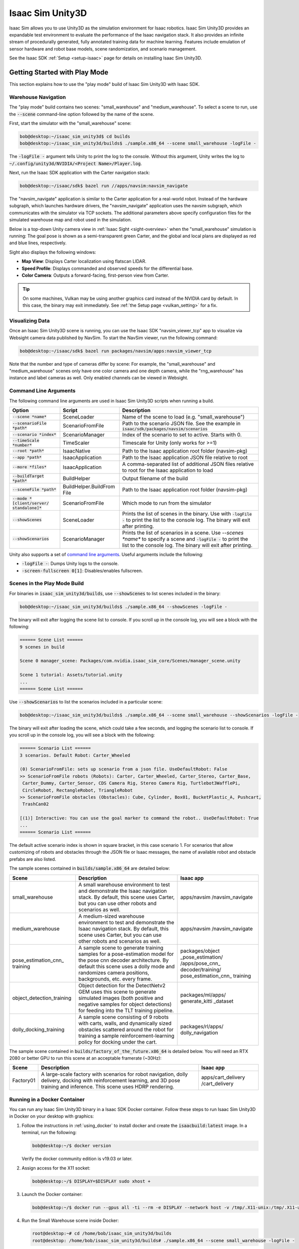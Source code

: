 ..
   Copyright (c) 2020, NVIDIA CORPORATION. All rights reserved.
   NVIDIA CORPORATION and its licensors retain all intellectual property
   and proprietary rights in and to this software, related documentation
   and any modifications thereto. Any use, reproduction, disclosure or
   distribution of this software and related documentation without an express
   license agreement from NVIDIA CORPORATION is strictly prohibited.

.. _isaac_sim_unity3d:

Isaac Sim Unity3D
=================

Isaac Sim allows you to use Unity3D as the simulation environment for Isaac robotics. Isaac Sim
Unity3D provides an expandable test environment to evaluate the performance of the Isaac navigation
stack. It also provides an infinite stream of procedurally generated, fully annotated training
data for machine learning. Features include emulation of sensor hardware and robot base models,
scene randomization, and scenario management.

See the Isaac SDK :ref:`Setup <setup-isaac>` page for details on installing Isaac Sim Unity3D.

.. image:: images/unity3d_overview.jpg
   :alt: Unity3D overview diagram
   :align: center

Getting Started with Play Mode
------------------------------

This section explains how to use the "play mode" build of Isaac Sim Unity3D with Isaac SDK.

Warehouse Navigation
^^^^^^^^^^^^^^^^^^^^

The "play mode" build contains two scenes: "small_warehouse" and "medium_warehouse". To select a
scene to run, use the :code:`--scene` command-line option followed by the name of the scene.

First, start the simulator with the "small_warehouse" scene:

.. code-block:: bash

  bob@desktop:~/isaac_sim_unity3d$ cd builds
  bob@desktop:~/isaac_sim_unity3d/builds$ ./sample.x86_64 --scene small_warehouse -logFile -

The :code:`-logFile -` argument tells Unity to print the log to the console. Without this argument,
Unity writes the log to :code:`~/.config/unity3d/NVIDIA/<Project Name>/Player.log`.

Next, run the Isaac SDK application with the Carter navigation stack:

.. code-block:: bash

  bob@desktop:~/isaac/sdk$ bazel run //apps/navsim:navsim_navigate

The "navsim_navigate" application is similar to the Carter application for a real-world robot.
Instead of the hardware subgraph, which launches hardware drivers, the "navsim_navigate" application
uses the navsim subgraph, which communicates with the simulator via TCP sockets. The additional
parameters above specify configuration files for the simulated warehouse map and robot used in the
simulation.

Below is a top-down Unity camera view in :ref:`Isaac Sight <sight-overview>` when the
"small_warehouse" simulation is running: The goal pose is shown as a semi-transparent green Carter,
and the global and local plans are displayed as red and blue lines, respectively.

.. image:: images/unity3d_small_warehouse_1.jpg
   :alt: Small warehouse overhead camera

Sight also displays the following windows:

* **Map View**: Displays Carter localization using flatscan LIDAR.
* **Speed Profile**: Displays commanded and observed speeds for the differential base.
* **Color Camera**: Outputs a forward-facing, first-person view from Carter.

.. image:: images/unity3d_small_warehouse_2.jpg
   :alt: Small warehouse Sight output

.. Tip:: On some machines, Vulkan may be using another graphics card instead of the NVIDIA card
         by default. In this case, the binary may exit immediately. See :ref:`the Setup page <vulkan_setting>`
         for a fix.

Visualizing Data
^^^^^^^^^^^^^^^^

Once an Isaac Sim Unity3D scene is running, you can use the Isaac SDK "navsim_viewer_tcp" app to
visualize via Websight camera data published by NavSim. To start the NavSim viewer, run the
following command:

.. code-block:: bash

   bob@desktop:~/isaac/sdk$ bazel run packages/navsim/apps:navsim_viewer_tcp

Note that the number and type of cameras differ by scene: For example, the "small_warehouse" and
"medium_warehouse" scenes only have one color camera and one depth camera, while the "rng_warehouse"
has instance and label cameras as well. Only enabled channels can be viewed in Websight.

Command Line Arguments
^^^^^^^^^^^^^^^^^^^^^^^^^^^^^

The following command line arguments are used in Isaac Sim Unity3D scripts when running a build.

+----------------------------------+----------------------+--------------------------------------------+
| Option                           | Script               | Description                                |
+==================================+======================+============================================+
| :code:`--scene *name*`           | SceneLoader          | Name of the scene to load (e.g.            |
|                                  |                      | "small_warehouse")                         |
+----------------------------------+----------------------+--------------------------------------------+
| :code:`--scenarioFile *path*`    | ScenarioFromFile     | Path to the scenario JSON file. See the    |
|                                  |                      | example in                                 |
|                                  |                      | :code:`isaac/sdk/packages/navsim/scenarios`|
+----------------------------------+----------------------+--------------------------------------------+
| :code:`--scenario *index*`       | ScenarioManager      | Index of the scenario to set to active.    |
|                                  |                      | Starts with 0.                             |
+----------------------------------+----------------------+--------------------------------------------+
| :code:`--timeScale *number*`     | TimeScaler           | Timescale for Unity (only works for >=1)   |
+----------------------------------+----------------------+--------------------------------------------+
| :code:`--root *path*`            | IsaacNative          | Path to the Isaac application root folder  |
|                                  |                      | (navsim-pkg)                               |
+----------------------------------+----------------------+--------------------------------------------+
| :code:`--app *path*`             | IsaacApplication     | Path to the Isaac application JSON file    |
|                                  |                      | relative to root                           |
+----------------------------------+----------------------+--------------------------------------------+
| :code:`--more *files*`           | IsaacApplication     | A comma-separated list of additional JSON  |
|                                  |                      | files relative to root for the Isaac       |
|                                  |                      | application to load                        |
+----------------------------------+----------------------+--------------------------------------------+
| :code:`--buildTarget *path*`     | BuildHelper          | Output filename of the build               |
+----------------------------------+----------------------+--------------------------------------------+
| :code:`--sceneFile *path*`       | BuildHelper.BuildFrom| Path to the Isaac application root folder  |
|                                  | File                 | (navsim-pkg)                               |
+----------------------------------+----------------------+--------------------------------------------+
| :code:`--mode *[client/server/`  | ScenarioFromFile     | Which mode to run from the simulator       |
| :code:`standalone]*`             |                      |                                            |
+----------------------------------+----------------------+--------------------------------------------+
| :code:`--showScenes`             | SceneLoader          | Prints the list of scenes in the binary.   |
|                                  |                      | Use with :code:`-logFile -` to print       |
|                                  |                      | the list to the console log. The binary    |
|                                  |                      | will exit after printing.                  |
+----------------------------------+----------------------+--------------------------------------------+
| :code:`--showScenarios`          | ScenarioManager      | Prints the list of scenarios in a scene.   |
|                                  |                      | Use `--scenes *name*` to specify a         |
|                                  |                      | scene and :code:`-logFile -` to print the  |
|                                  |                      | list to the console log. The binary will   |
|                                  |                      | exit after printing.                       |
+----------------------------------+----------------------+--------------------------------------------+

Unity also supports a set of `command line arguments`_. Useful arguments include the following:

* :code:`-logFile -`: Dumps Unity logs to the console.
* :code:`-screen-fullscreen 0[1]`: Disables/enables fullscreen.

.. _command line arguments: https://docs.unity3d.com/2019.3/Documentation/Manual/CommandLineArguments.html

Scenes in the Play Mode Build
^^^^^^^^^^^^^^^^^^^^^^^^^^^^^

For binaries in :code:`isaac_sim_unity3d/builds`, use :code:`--showScenes` to list scenes included
in the binary:

.. code-block:: bash

   bob@desktop:~/isaac_sim_unity3d/builds$ ./sample.x86_64 --showScenes -logFile -

The binary will exit after logging the scene list to console. If you scroll up in the console log,
you will see a block with the following:

.. code-block:: bash

    ====== Scene List ======
    9 scenes in build

    Scene 0 manager_scene: Packages/com.nvidia.isaac_sim_core/Scenes/manager_scene.unity

    Scene 1 tutorial: Assets/tutorial.unity
    ...
    ====== Scene List ======

Use :code:`--showScenarios` to list the scenarios included in a particular scene:

.. code-block:: bash

   bob@desktop:~/isaac_sim_unity3d/builds$ ./sample.x86_64 --scene small_warehouse --showScenarios -logFile -

The binary will exit after loading the scene, which could take a few seconds, and logging the
scenario list to console. If you scroll up in the console log, you will see a block with the
following:

.. code-block:: bash

    ====== Scenario List ======
    3 scenarios. Default Robot: Carter_Wheeled

    (0) ScenarioFromFile: sets up scenario from a json file. UseDefaultRobot: False
    >> ScenarioFromFile robots (Robots): Carter, Carter_Wheeled, Carter_Stereo, Carter_Base,
     Carter_Dummy, Carter_Sensor, CDS Camera Rig, Stereo Camera Rig, Turtlebot3WafflePi,
     CircleRobot, RectangleRobot, TriangleRobot
    >> ScenarioFromFile obstacles (Obstacles): Cube, Cylinder, Box01, BucketPlastic_A, Pushcart,
     TrashCan02

    [(1)] Interactive: You can use the goal marker to command the robot.. UseDefaultRobot: True
    ...
    ====== Scenario List ======

The default active scenario index is shown in square bracket, in this case scenario 1. For
scenarios that allow customizing of robots and obstacles through the JSON file or Isaac messages,
the name of available robot and obstacle prefabs are also listed.

The sample scenes contained in :code:`builds/sample.x86_64` are detailed below:

+--------------------------+--------------------------------------------+----------------------+
| Scene                    | Description                                | Isaac app            |
+==========================+============================================+======================+
| small_warehouse          | A small warehouse environment to test and  | apps/navsim          |
|                          | demonstrate the Isaac navigation stack.    | /navsim_navigate     |
|                          | By default, this scene uses Carter, but    |                      |
|                          | you can use other robots and scenarios     |                      |
|                          | as well.                                   |                      |
+--------------------------+--------------------------------------------+----------------------+
| medium_warehouse         | A medium-sized warehouse environment to    | apps/navsim          |
|                          | test and demonstrate the Isaac navigation  | /navsim_navigate     |
|                          | stack. By default, this scene uses         |                      |
|                          | Carter, but you can use other robots and   |                      |
|                          | scenarios as well.                         |                      |
+--------------------------+--------------------------------------------+----------------------+
| pose_estimation_cnn_     | A sample scene to generate training        | packages/object      |
| training                 | samples for a pose-estimation model for    | _pose_estimation/    |
|                          | the pose cnn decoder architecture.         | /apps/pose_cnn_      |
|                          | By default this scene uses a dolly mode    | decoder/training/    |
|                          | and randomizes camera positions,           | pose_estimation_cnn_ |
|                          | backgrounds, etc. every frame.             | training             |
+--------------------------+--------------------------------------------+----------------------+
| object_detection_training| Object detection for the DetectNetv2 GEM   | packages/ml/apps/    |
|                          | uses this scene to generate simulated      | generate_kitti       |
|                          | images (both positive and negative samples | _dataset             |
|                          | for object detections) for feeding into    |                      |
|                          | the TLT training pipeline.                 |                      |
+--------------------------+--------------------------------------------+----------------------+
| dolly_docking_training   | A sample scene consisting of 9 robots with | packages/rl/apps/    |
|                          | carts, walls, and dynamically sized        | dolly_navigation     |
|                          | obstacles scattered around the robot for   |                      |
|                          | training a sample reinforcement-learning   |                      |
|                          | policy for docking under the cart.         |                      |
+--------------------------+--------------------------------------------+----------------------+

The sample scene contained in :code:`builds/factory_of_the_future.x86_64` is detailed below. You
will need an RTX 2080 or better GPU to run this scene at an acceptable framerate (~30Hz):

+--------------------------+--------------------------------------------+----------------------+
| Scene                    | Description                                | Isaac app            |
+==========================+============================================+======================+
| Factory01                | A large-scale factory with scenarios for   | apps/cart_delivery   |
|                          | robot navigation, dolly delivery, docking  | /cart_delivery       |
|                          | with reinforcement learning, and 3D pose   |                      |
|                          | training and inference. This scene uses    |                      |
|                          | HDRP rendering.                            |                      |
+--------------------------+--------------------------------------------+----------------------+

Running in a Docker Container
^^^^^^^^^^^^^^^^^^^^^^^^^^^^^

You can run any Isaac Sim Unity3D binary in a Isaac SDK Docker container. Follow these steps to run
Isaac Sim Unity3D in Docker on your desktop with graphics:

1. Follow the instructions in :ref:`using_docker` to install docker and create the
   :code:`isaacbuild:latest` image. In a terminal, run the following:

   .. code-block:: bash

      bob@desktop:~/$ docker version

   Verify the docker community edition is v19.03 or later.

2. Assign access for the X11 socket:

   .. code-block:: bash

      bob@desktop:~/$ DISPLAY=$DISPLAY sudo xhost +

3. Launch the Docker container:

   .. code-block:: bash

      bob@desktop:~/$ docker run --gpus all -ti --rm -e DISPLAY --network host -v /tmp/.X11-unix:/tmp/.X11-unix -v $(pwd)\:$HOME:rw isaacbuild:latest

4. Run the Small Warehouse scene inside Docker:

   .. code-block:: bash

      root@desktop:~# cd /home/bob/isaac_sim_unity3d/builds
      root@desktop: /home/bob/isaac_sim_unity3d/builds# ./sample.x86_64 --scene small_warehouse -logFile -

  The :code:`-logFile -` command line option prints the Unity log to console for easier debugging.

  .. Note:: If you see :code:`Desktop is 0 x 0 @ 0 Hz` at the beginning of the log, and the Vulkan
            DisplayManager error later, this means you cannot access the display inside the
            Docker container. This may indicate a mistake in step 2, or the :code:`docker run`
            command in step 3 may be missing the :code:`-e DISPLAY` or
            :code:`-v /tmp/.X11-unix:/tmp/.X11-unix` option. The glxinfo (from the Ubuntu mesa-utils
            package) and vulkaninfo (from the Vulkan SDK) tools may be convenient for testing here.

5. Run the Isaac navigation app inside Docker. In a new terminal, run the following:

   .. code-block:: bash

      bob@desktop:~/$ docker exec --it <container_name> /bin/bash
      root@desktop:~# cd /home/bob/isaac
      root@desktop:/home/bob/isaac#: bazel run apps/navsim:navsim_navigate

   Here, :code:`<container_name>` is the name of the Docker container started in step 3. Use :code:`docker ps`
   to determine the container name. Open Sight at :code:`localhost:3000`, and you should see the robot
   moving.

Running In Headless Mode
^^^^^^^^^^^^^^^^^^^^^^^^^^^^^

You can also run Isaac Sim Unity3D binaries in headless mode with Docker. This is
useful for running multiple simulation instances on a powerful server machine with multiple GPUs
such as a DGX station. The following steps outline headless-mode setup for a DGX station. Once the
network is set up on the DGX station, disconnect any monitors from the DGX.

1. SSH into the server and run the following:

   .. code-block:: bash

      bob@DGX:~/$ nvidia-smi

   Verify that the driver version is 418 or later. If not, follow `these instructions`_
   to upgrade the DGX station to OS release 4.3.0

  .. _these instructions: https://docs.nvidia.com/dgx/dgx-os-desktop-release-notes/index.html#upgrading-to-dgx-os-4-1-0

   Regular NVIDIA drivers cannot be used on the DGX, so upgrading the OS is required.

2. Run the following command to disable graphical login (gdm) and boot into the console directly:

   .. code-block:: bash

      bob@DGX:~/$ sudo systemctl set-default multi-user.target

   Reboot the machine, then run the following:

   .. code-block:: bash

      bob@DGX:~/$ nvidia-smi

   This should show no processes running on GPU. This step only needs to be run once on the machine
   after system installation.

3. After each reboot, run the following commands to to enable virtual display configurations, start
   an xorg instance, and assign access:

   .. code-block:: bash

      bob@DGX:~/$ sudo nvidia-xconfig --allow-empty-initial-configuration --enable-all-gpus  --force-generate
      bob@DGX:~/$ sudo startx &
      bob@DGX:~/$ DISPLAY=:0 sudo xhost +

   a. After the last command, you should see "access control disabled, clients can connect from any
      host" in the terminal. If instead you see error messages like "xhost:  unable to open display"
      or "No Protocol Specified", :code:`DISPLAY=:0` may be invalid. Check all displays as follows:

      .. code-block:: bash

         bob@DGX:~/$ ls /tmp/.X11-unix
         X0  X1
         bob@DGX:~/$ DISPLAY=:1 glxinfo

   b. Assign the valid display:

      .. code-block:: bash

         bob@DGX:~/$ export DISPLAY=:0

      Add this to :code:`~/.bashrc` to use as the default.

4. Launch a Docker container:

   .. code-block:: bash

      docker run --gpus all -ti --rm -e DISPLAY --network host -v /tmp/.X11-unix:/tmp/.X11-unix -v $(pwd)\:$HOME:rw isaacbuild:latest

   The :code:`-v /tmp/.X11-unix:/tmp/.X11-unix` option allows for accessing the X socket from within
   Docker.

5. Run the Small Warehouse scene inside Docker by copying the Isaac Sim Unity3D binary to the DGX
   station:

   .. code-block:: bash

      root@DGX:~# cd /home/bob/isaac_sim_unity3d/builds
      root@DGX: /home/bob/isaac_sim_unity3d/builds# DISPLAY=$DISPLAY.0 ./sample.x86_64 --scene small_warehouse -logFile -

   .. Note:: The environmental variable :code:`DISPLAY=$DISPLAY.0` forces Unity to use GPU 0 for
      graphics. You can change this variable to use different GPUs as needed: For example, replace
      `$DISPLAY.0` with $DISPLAY.1` to use GPU 1.

6. Run the Isaac navigation app inside Docker. In a new terminal, run the following:

   .. code-block:: bash

      bob@DGX:~/$ docker exec --it <container_name> /bin/bash
      root@DGX:~# cd /home/bob/isaac
      root@DGX:/home/bob/isaac#: CUDA_VISIBLE_DEVICES=0 bazel run apps/navsim:navsim_navigate

   .. Note:: The environmental variable :code:`CUDA_VISIBLE_DEVICES=0` forces CUDA to use GPU 0
      for compute.

   On your desktop, open Sight at :code:`<dgx_ip>:3000`, and you should see the robot moving.

Getting Started with Editor Mode
--------------------------------

This section shows you how to use the "editor mode" build of Isaac Sim Unity3D with Isaac SDK.

Opening the Sample Project
^^^^^^^^^^^^^^^^^^^^^^^^^^

Once you have installed the Unity Editor :ref:`as described on the Setup page <setup-isaac-unity3d>`,
run the following command. Replace `2019.3.0f6` with the version number installed if you have a
higher 2019.3 Unity Editor version.

.. _above: unity_editor_mode_install

.. code-block:: bash

   bob@desktop:~$: Unity/Hub/Editor/2019.3.0f6/Editor/Unity -projectPath isaac_sim_unity3d/projects/sample -logfile

If you have a higher 2019.3 version, you will first see a popup window that states "Opening Project
in Non-Matching Editor Installation". Click **Continue**. When opening the sample project for the
first time, Unity can take about 10 minutes to compile scripts and import assets. When the Unity
Editor window opens, you should see the following items in the **Project** tab:

.. image:: images/unity3d_editor_project.jpg
   :alt: Unity editor Project tab

The following are important folders:

* **Assets/Allegorithmic**: The `Substance`_ plugin folder, which Isaac Sim Unity3D uses for
material randomization.

.. _substance: https://assetstore.unity.com/packages/tools/utilities/substance-in-unity-110555

* **Assets/StreamingAssets/navsim-pkg**: The deployed Isaac SDK NavSim package, which contains the C
  API and the NavSim app to run inside Unity. If you have made changes to the Isaac SDK that affect
  the *navsim-pkg* or its dependencies (e.g. the ``navsim.app.json`` file, C API, C# binding, or
  engine), you should redeploy the ``navsim-pkg`` to Isaac Sim Unity3D with the following command:

  .. code-block:: bash

     bob@desktop:~/isaac/sdk$ ./../engine/engine/build/deploy.sh -p //packages/navsim/apps:navsim-pkg -d x86_64 -h localhost --deploy_path ~/isaac_sim_unity3d/projects/sample/Assets/StreamingAssets

* **Packages/NVIDIA Isaac Sim for Unity3D (Core)**: The core package for Isaac Sim Unity3D, containing
  all scripts, custom shaders, sensor prefabs, etc. It is included in the sample project with the
  following line in ``sample/Package/manifest.json``:

  .. code-block:: bash

     "com.nvidia.isaac_sim_core": "file:../../../packages/Nvidia/Core",

* **Packages/NVIDIA Isaac Sim for Unity3D (Sample)**: The sample package for Isaac Sim Unity3D,
  containing sample scenes and assets. It is included in the sample project with the following
  line in ``sample/Package/manifest.json``:

  .. code-block:: bash

     "com.nvidia.isaac_sim_sample": "file:../../../packages/Nvidia/Sample",

Running the medium_warehouse Scene
^^^^^^^^^^^^^^^^^^^^^^^^^^^^^^^^^^

The first time you launch the sample project, Unity opens an empty scene. Follow these steps to open
the "medium_warehouse" scene:

1. Select the **Project** tab.
2. Navigate to **NVIDIA Isaac Sim for Unity3D (Sample) > Warehouse > Scenes**.
3. Double-click the "medium_warehouse" icon in the **Project** tab. Wait for the scene to load.

.. image:: images/unity3d_medium_warehouse_1.jpg
   :alt: Unity Editor with "medium_warehouse" scene loaded

Once the "medium_warehouse" scene loads, press **Play** to start the simulation. The Editor will
switch to "Game" view automatically, and Carter will begin running and wait for commands from Isaac.
Run the navigation app with the following command:

.. code-block:: bash

  bob@desktop:~/isaac/sdk$ bazel run //apps/navsim:navsim_navigate -- --map_json apps/assets/maps/virtual_medium_warehouse.json


Carter should begin moving towards its goal as indicated by the semi-transparent green Carter. You
can move the goal by dragging the green Carter to different locations: Carter will re-plan its
path accordingly.

.. image:: images/unity3d_medium_warehouse_2.jpg
   :alt: Unity Editor with "medium_warehouse" scene running

For scenes where there is no semi-transparent robot to drag, the target pose can be set with
the following steps:

1. In Sight, set the "goal_frame" parameter of the "goals.pose_as_goal" node to "pose_as_goal".

2. Right-click the **Map View** window and choose **Settings**.

3. In **Settings**, click the **Select marker** dropdown menu and choose "pose_as_goal".

4. Click the **Add** marker.

5. Click **Update**. The marker is added to the map. You may need to zoom in on the map to see the
   new marker. The robot does not immediately begin navigating to the marker.

6. Click and drag the marker to a new location on the map. The robot will begin to navigate to the
   marker location.

See :ref:`interactive-markers` for more information.

Communication with Isaac SDK
----------------------------

The Isaac Sim Unity3D Core uses the Isaac SDK :ref:`C API and C# binding <c_api>` to create an Isaac
application inside Unity and pass messages between the Isaac application and Unity scripting
components.

.. image:: images/unity_isaac_communication.jpg
   :alt: Overview of communication between Unity and Isaac

For a typical use case (shown in the diagram above), the Unity scene creates an Isaac application
(``navsim.app.json``) with a TcpPublisher node. In the Unity scene, on every frame, a CameraSimulator
C# script (1) attached to a Unity camera renders an RGB image to an off-screen buffer, creates an
Isaac :ref:`ImageProto <ImageProto>` message with the image buffer, and publishes the
message to the message ledger of the Isaac TcpPublisher node (2). A separate Isaac application
running outside of Unity can subscribe (3) to the TcpPublisher, receive the simulated RGB image,
and perform subsequent computations (4) on it.

The Isaac Application in Unity
^^^^^^^^^^^^^^^^^^^^^^^^^^^^^^

The IsaacApplication script takes an Isaac-application JSON filename. When `Start()`_ is executed
on this script after `Unity starts running`_, the script creates an Isaac application from the
specified application JSON file and starts it. The Isaac application is stopped and destroyed right
before Unity stops running.

.. _Start(): https://docs.unity3d.com/ScriptReference/MonoBehaviour.Start.html
.. _Unity starts running: https://docs.unity3d.com/Manual/ExecutionOrder.html

To add the IsaacApplication script and necessary C/C# API bindings to a scene, attach the **Core
package > Prefabs > isaac.alice** prefab to the scene.

Message Acquisition Time
^^^^^^^^^^^^^^^^^^^^^^^^

Unity time_ is measured in seconds since the start of the game, and is advanced on every frame.
Thus, every Isaac message published by the IsaacComponent within the same frame in Unity has the
same :code:`acqtime`.

.. _time: https://docs.unity3d.com/ScriptReference/Time-time.html

Isaac Application time is measure in nanoseconds since the start of the application. Since the
Isaac Application running in Unity is started after the Unity simulation, there is an offset between
the Unity clock and Isaac clock. This offset is measured once at the beginning of each Unity frame
and compensated for with each Isaac message published/received in that frame.

In addition, the Isaac Application (``navsim.app.json``) running inside Unity (1) and the Isaac
Navigation Application receiving simulation data (3) also have different clocks. The
:ref:`Isaac::Alice::TimeSynchronizer <isaac.alice.TimeSynchronizer>` component is added to the
TcpPublisher and TcpSubscriber nodes in both applications to compensate for this offset.

Message Conversion
^^^^^^^^^^^^^^^^^^

Isaac SDK messages are based on Cap'n Proto, which is not well supported in C#. To bypass this
limitation, Isaac SDK also supports conversion between JSON and Capnp proto. The IsaacComponent C#
script generates messages in the :ref:`JSON & buffers <c_api>` format, where most of the high-level
data is formatted as JSON objects and large data blocks such as images and tensors are stored in
byte buffers. The Isaac application running in Unity (``navsim.app.json``) converts these JSON
messages to their corresponding Capnp proto messages before publishing them over TCP.

Message Routing
^^^^^^^^^^^^^^^

The following diagram outlines how messages connect Isaac Sim Unity3D and different Isaac
application components:

.. image:: images/unity3d_isaac_messages.jpg
   :alt: Unity3D messaging workflow

Each IsaacComponent script in Unity that publishes or receives Isaac messages must specify a
message channel in the Isaac application in Unity. The message channel is specified with a node
name, component name, and channel tag. In the diagram above, the Isaac application
(``navsim.app.json``) has a "navsim" node, with an "output" component of type TcpPublisher (2). The
CameraSimulator script (1) in Unity is configured to pulish to the channel ``navsim/output/color``,
where "color" is the channel tag. The TcpPublisher (2) publishes all messages with their
corresponding tags to the same channel (``navsim/output``).

Coordinates
^^^^^^^^^^^

Isaac SDK uses a right-handed coordinate system (x:forward, y:left, z:up), while Unity uses a
left-handed coordinate system (x:forward, y:up, z:left). Because of this, both rotation and position
are converted to right-handed coordinates in Unity scripts before messages are published from Unity.
Similarly, poses received from Isaac are converted to left-handed coordinates when messages are
received in Unity. This difference in coordinate systems also applies to Isaac and Unity camera
frames.

.. image:: images/isaac_vs_unity_coordinates.jpg
   :alt: Isaac coordinates vs Unity coordinates

**Left**: Isaac coordinates -- **Right**: Unity coordinates

.. image:: images/isaac_vs_unity_camera_frame.jpg
   :alt: Isaac camera frame vs. Unity camera frame

**Left**: Isaac camera coordinates -- **Right**: Unity camera coordinates

Simulator Features
------------------

This section outlines important Isaac Sim Unity3D features and describes how to use them.

Sensor
^^^^^^

Isaac Sim Unity3D supports simulation of camera, lidar, and IMU sensor data:

Camera
******

Isaac Sim Unity3D can generate color (RGB), depth, label, and instance images. Camera prefabs are
located in :code:`Packages > NVIDIA Isaac Sim for Unity3D Core) > Prefabs > Sensors`. Isaac Sim
Unity3d camera supports Unity `Built-in Rendering Pipeline`_ and the `High Definition Rendering
Pipeline`_.

.. _Built-in Rendering Pipeline: https://docs.unity3d.com/Manual/built-in-render-pipeline.html
.. _High Definition Rendering Pipeline: https://docs.unity3d.com/Packages/com.unity.render-pipelines.high-definition@7.1/manual/index.html

.. image:: images/camera_output.jpg
   :alt: Example output of the RGBD and Segmentation camera in the medium_warehouse scene.

When using the `Built-in Rendering Pipeline`_ project (not the scriptable rendering pipeline),
use the `Color Camera` and `Segmentation Camera` prefabs.

.. image:: images/unity_camera_components.jpg
   :alt: Configuring Isaac camera components for the Built-in rendering project

* If you enable the **Depth Camera** component in `Color Camera`, the prefab will also publish
  a depth image that matches the color image.
* The `Segmentaion Camera` script cannot be attached to the same camera as the `Color Camera`
  script since it is implemented with the ReplacementShader camera.

When using `High Definition Rendering Pipeline`_ project, use the `HDRPCamera` prefab.

.. image:: images/unity_camera_components_hdrp.jpg
   :alt: Configuring Isaac camera components for HDRP project

* This prefab contains the color, depth, and segmentation camera. Each can be independently enabled
  or disabled.
* Depth and segmentation cameras are implemented using `HDRP Custom Pass`_. The
  `HDRPIsaacVolume` prefab must be added to a scene to enable these cameras. This custom volume
  is on the `IsaacSegmentation` layer, and only applies to cameras whose `Volume Mask` includes
  this layer.

.. _HDRP Custom Pass: https://docs.unity3d.com/Packages/com.unity.render-pipelines.high-definition@7.1/manual/Custom-Pass.html

Configurations that apply to both types of projects:

* Use the **Width** and **Height** variables to specify the size (in pixels) of the output image.
* You can specify the **Field of View** (vertical) of the camera in the **Camera** component.
* Because the rendering frame arranges data from bottom to top, the **Flip Vertical** option
  must be enabled for publishing data to Isaac.
* When a camera is being published to Isaac, it is rendering to an offscreen buffer, and cannot be
  viewed in `Game View`_. In Editor mode, if you switch to **Scene View**, enable `Camera` in
  **Gizmos**, and select the `camera` GameObject in Hierarchy tab, you can see a preview of the
  image.
* For the `Color Camera` script, if you wish to view the image in `Game View`_ while publishing to
  Isaac, add the `GUICamera` prefab from  **Packages > NVIDIA Isaac Sim for Unity3D Core) >
  Prefabs > GUI** to the scene and set the `RawImage` field in the `Color Camera` script to the
  `GUICamera > Canvas > RawImage` component.

.. _Game View: https://docs.unity3d.com/Manual/GameView.html

Using the Segmentation Camera
~~~~~~~~~~~~~~~~~~~~~~~~~~~~~~

To use the segmentation camera, add the BasicClassLabelManager prefab to a scene (located in
`Packages > NVIDIA Isaac Sim for Unity3D Core) > Prefabs > Sensors`).

To assign a label to a GameObject, attach the ``LabelSetter.cs`` component to a GameObject. Label
and instance values are assigned to all renderers of that GameObject and its children. Label
values are assigned based on the **Class Label Rules** of the ClassLabelManager script, which is
a regular expression used to match the **Label Name** in the LabelSetter script. When a
SegmentationCameraProto message is published, the **Class Labels** in the ClassLabelManager
script are converted into a labels list. Instance values are incremented for each renderer.

.. image:: images/class_label_manager_component.jpg
   :alt: Configuring the label-manager component

The above image shows the ClassLabelManager script and two game objects with the LabelSetter script
attached to them. The ClassLabelRules script assigns label value "1" to LabelSetter scripts with a
**Label Name** of "floor", "0" to LabelSetter scripts with a **Label Name** of "wall", and "2" to
all other LabelSetter scripts with a **Label Name** of one or more characters (e.g. with the
"shelves_back" object).

Flatscan Lidar
**************

The RaycastFlatscanLidar script implements a simulated 1D lidar using the Unity
Physics.Raycast()_ method. In addition, range is added down the pipeline with the FlatscanNoiser
codelet in Isaac. Since the Raycast() method is based on the Collider class, you must configure
a mesh or other colliders on a GameObject for it to be visible to the lidar.

.. _Physics.Raycast(): https://docs.unity3d.com/ScriptReference/Physics.Raycast.html

.. image:: images/unity_flatscan_lidar.jpg
   :alt: Unity flatscan lidar component

IMU
***

Inertial measurement unit (IMU) simulation is performed by the :ref:`ImuSim <isaac.imu.ImuSim>`
codelet in IsaacSDK. To enable IMU simulation, add an "imu" GameObject with a Rigidbody component
and attach it to the robot Rigidbody with a fixed joint. The RigidBodiesSink script publishes the
Rigidbody state of the "imu" GameObject, which is used by the ImuSim codelet in Isaac to simulate
IMU data.

.. image:: images/unity_imu.jpg
   :alt: Unity IMU component

.. image:: images/imu_output.jpg
   :alt: IMU raw output

The raw IMU output of simulated linear acceleration and angular velocity

Actuator
^^^^^^^^

Isaac Sim Unity3D supports simulation of a differential base with the Unity `Wheel Colliders`_. The
UnityDifferentialBaseSimulation script receives DiffBase commands, computes the desired wheel
rotation speed from the commands, and applies torque to the wheels using a simple proportional
controller. The script also retrieves the current speed of the robot from the Rigidbody.velocity_
property and computes the acceleration based on the velocity of the current and previous frame. It
then publishes the DiffBase state.

.. _Wheel Colliders: https://docs.unity3d.com/Manual/class-WheelCollider.html
.. _Rigidbody.velocity: https://docs.unity3d.com/ScriptReference/Rigidbody-velocity.html

.. image:: images/unity_differential_base.jpg

Monitor
^^^^^^^

The Pose and Collision script publish ground-truth states from the Unity Simulation to Isaac.

Pose
****
The IsaacPose and RigidBodiesSink helper script publish ground-truth pose and motion states from
Unity.

The IsaacPose script publishes a PoseTreeEdge proto message containing the pose of its GameObject.
This can be added to the pose tree of the receiving Isaac application with
the :ref:`PoseMessageInjector <isaac.atlas.PoseMessageInjector>` codelet.

.. image:: images/unity_pose_scripts.jpg

The RigidBodiesSink script publishes the rigidbody state (pose, velocity, and acceleration) of a
list of GameObjects in the same reference frame. If the game object has a Rigidbody component, the
Rigidbody.velocity_ is used--otherwise velocity is estimated from the position change between
frames.

.. _Rigidbody.velocity: https://docs.unity3d.com/ScriptReference/Rigidbody-velocity.html

.. image:: images/unity_rigidbodiessink_script.jpg

Collision
*********

Attach the CollisionMonitor script to a rigidbody to publish a CollisionProto message when
the Rigidbody `enters a collision`_.

.. _enters a collision: https://docs.unity3d.com/ScriptReference/Rigidbody.OnCollisionEnter.html

.. image:: images/unity_collision_script.jpg

Scenario Management
^^^^^^^^^^^^^^^^^^^

The :ref:`ScenarioManager <isaac.navsim.ScenarioManager>` codelet in Isaac can be used to request
the Unity simulator to load a certain scene (level) and scenario while it is running. This allows
you to reload a level whenever an Isaac application is connected. It also allows you to test
different scenarios within the same level by reconfiguring the Isaac application without stopping
the simulator.

SceneLoader
***********

The SceneLoader script (attached to the ``isaac.alice`` prefab) receives requests for a scene and
scenario and replies when the requested scene and scenario are loaded. Once a request is received,
the SceneLoader script will unload the current active scene and load the requested scene. To keep
the Isaac application running inside Unity during the scene switch, the SceneLoader script marks
the ``isaac.alice`` prefab instance in the first scene as persistent_ and disables that ``isaac.alice``
prefab instance in the subsequently loaded scene.

.. _persistent: https://docs.unity3d.com/ScriptReference/Object.DontDestroyOnLoad.html

.. image:: images/unity_sceneloader_script.jpg

Scenario
********

Each scene can contain scenarios for the robot to handle. A "scenario" refers to a choice made by
the robot, start and goal poses, a list of static or dynamic actors, etc. A ScenarioManager script
can selectively enable scenarios in its children.

.. image:: images/unity_scenarios.jpg

Scenarios can be hard-coded in a Unity scene, configured using JSON files (i.e the ScenarioFromFile
prefab and script), or configured using Isaac ActorGroupProto messages (i.e. with
ScenarioFromMessage).

.. image:: images/unity_scenarios_2.jpg

An example Unity scenario that allows the user to change the goal at run time

.. image:: images/unity_scenario_loading.jpg

Loading a scenario from message (left) or from file (right)

Randomization
^^^^^^^^^^^^^

Isaac Sim Unity3D supports a rich set of asset randomization features inside Unity, allowing you to
create infinite variants of a scene for testing the navigation stack and training perception models.
This section gives a high-level overview of how to use randomization with Isaac Sim. For
implementation details, refer to the documentation and scripts in the ``Core package/Scripts/Runtime
/Generation`` folder.

Asset Group
***********

An asset group is a recursive data structure that stores a collection of assets. Randomization
scripts can pick assets from this data structure. For example, GameObjectAssetGroup allows for
spawning of game objects, while SubstanceMaterialAssetGroup allows for creation and randomization of
materials using `Substance Source`_. Asset groups are realized as ScriptableObjects, allowing them
to be easily stored as asset files, which can be reused in many different spawners across many
scenarios.

.. _Substance Source: https://www.substance3d.com/products/substance-source

To create a new GameObjectAssetGroup, right-click the **Project** tab, select **Create >
GameObjectAssetGroup**, and add prefabs to the "templates" list or another GameObjectAssetGroup
to the "children list". Asset groups are used as input variables to asset-spawner scrips.

Similarly, to create a new SubstanceMaterialAssetGroup, right-lcik the **Project** tab, select
**Create > SubstanceMaterialAssetGroup**, and add Substance materials or another
SubstanceMaterialAssetGroup to it.

.. image:: images/unity_gameobjectassetgroup.jpg
   :alt: GameObjectAssetGroup example

.. image:: images/unity_substancesource.jpg
   :alt: Substance source example

Example of a GameObjectAssetGroup (top) and SubstanceMaterialAssetGroup (bottom)

Randomizer
**********

A basic randomizer can randomize certain properties of a GameObject or component. For example,
TransformRandomizer randomizes the transform (pose) of the GameObject. LightRandomizer randomizes
the color and intensity of light. ColorGradientRandomizer randomizes the PoseProcessVolume
component saturation, contrast, and exposure for image postprocessing.

AssetSpawner
************

An asset spawner is a mechanism to spawn one or more assets using an available geometric method.
Assets can, for example, be spawned inside an area or volume (ColliderAssetSpanwer) or in a grid
(TiledAssetSpawner). These spawners also have parameters that define transform randomization or the
minimum required spacing of the spawned assets.

.. Note:: We currently do not perform collision check to reject physically impossible poses.

.. image:: images/unity_spawner_and_randomizer.jpg

(Left) A ColliderAssetSpawner with a TransformRandomizer that spawns Gameobjects from a
GameObjectAssetGroup -- (right) A TileAssetSpawner with a SubstanceMaterialRandomizer to select
random materials for the floor tiles.

You can also use AssetSpawner to randomly spawn GameObjects, which themselves have Randomizer
scripts. The below example randomly spawns point lights in a box collider, while the color and
intensity of the point lights are also randomized.

.. image:: images/unity_light_spawner.jpg

RandomizerGroup
***************

All Randomizers (asset spawners, light randomizer, ect) implement the IRandomizer interface. Add
the RandomizerGroup script to the root GameObject of a set of randomizers to control the random
seed and randomization trigger (on start, on update, etc). The **Randomness** variable of a
RandomizerGroup needs to be set to reference a Randomness script in the scene.

.. image:: images/unity_randomizer_group.jpg

Example of a RandomizerGroup in the "pose_estimation_training" scene.

Tools
^^^^^

This section outlines tools available in Isaac Sim Unity3D.

Map Generation
**************

The Isaac navigation stack requires a 2D occupancy map for localization. The Map Camera is a
convenient tool to generate such a map for a Unity scene using the depth imaging of an
orthographic camera. Follow these steps to use the Map Camera tool:

1. Add the prefab in ``Core package/Prefabs/Sensors/Map Camera`` to your scene.
2. Select the GameObject in the **Inspector** tab.
3. Select **Place Camera**. This will set the camera position and near/far clip plane. All visible
   meshes between the near and far clip planes are projected as “obstacle” in the map.
4. Switch the “Game” view to “Display 2” to preview the map.
5. Once ready, select **Save Map** to save the PNG file and the corresponding map config JSON
   (for Isaac SDK).

Once the map is generated, remove or disable the “Map Camera” prefab to avoid rendering the map
camera at run time.

.. image:: images/unity_map_generator_1.jpg
.. image:: images/unity_map_generator_2.jpg

AprilTag
********

AprilTag is a visual fiducial system commonly used in robotics. You can find the AprilTag prefab in
``Core package/Prefabs``. This is implemented with a plane mesh, which at a scale of 1 is 10m by 10m.

.. image:: images/unity_apriltag.jpg

Visualization
*************

The "isaac.minisight" prefab visualizes the local and global plan in Unity.

.. image:: images/unity_visualization.jpg

.. _build_scene:

Build
*****

Follow these steps to build a scene:

1. In the Unity Editor, open **File > Build Setting**.
2. Select **Add Open Scenes** to add scenes open in Unity Editor to the build setting.
3. Click **Build**.

This should generate a `<scene>.x86_64` executable and a `<scene>_Data` folder. Run the executable
to launch the simulator. If you want to move or copy your build, you need to copy the “.x86_64”
binary, the "_Data" folder, and "UnityPlayer.so".

.. image:: images/unity_build_settings.jpg

Multiple scenes in a Single Binary
~~~~~~~~~~~~~~~~~~~~~~~~~~~~~~~~~~

Isaac Sim Unity3D provides a few helper functions to build multiple scenes into a single binary.
These are in the BuildHelper and MultiSceneTools scripts. In the Unity Editor window, you can also
use **Isaac > Build Scenes in Folder** to select a folder within your project Asset folder to create
a build that includes all the scenes in that folder; alternatively, you can use **Isaac >
Build Scenes in File** to select a JSON file with a list of scenes in your current project and
create a build that includes them all.

Using Static Methods
~~~~~~~~~~~~~~~~~~~~

You can also use the static methods in the BuildHelper script to create a build from the Unity
command line. For example, you can create a ``warehouse.json`` file with the following content:

.. code-block:: json

  {
   "scenes": [
     "Packages/com.nvidia.isaac_sim_samples/Warehouse/Scenes/small_warehouse.unity",
     "Packages/com.nvidia.isaac_sim_samples/Warehouse/Scenes/medium_warehouse.unity",
     "Assets/tutorial.unity"
   ]
  }

Then run the following command to create a build:

.. code-block:: bash

   bob@desktop:~$: Unity/Hub/Editor/2019.3.0f6/Editor/Unity -quit -batchmode -logFile -
   -projectPath isaac_sim_unity3d/projects/sample -executeMethod Isaac.BuildHelper.BuildFromFile --sceneFile warehouse.json

This creates a ``warehouse.x86_64`` and ``warehouse_Data`` file in
``isaac_sim_unity3d/projects/sample/Builds`` containing the three scenes listed above. The name
"warehouse" in the executable matches that of the *warehouse.json* scene file. Note that the
paths in the JSON file are given relative to the Unity project path, and scenes in the package are
referred to by the package name "com.nvidia.isaac_sim_samples" instead of the display name
"NVIDIA Isaac Sim for Unity3D (Sample)". The build also only works for scenes that are part of the
project.

Multi-Robot Simulation
^^^^^^^^^^^^^^^^^^^^^^

Isaac Sim Unity3D supports simulation of multiple robots in the same world, with each robot
driven by an independent Isaac SDK navigation brain. This is implemented using a server-client
structure with multiple simulation instances to allow for scaling to a large number of robots.

The figure below depicts communication between simulation instances and Isaac robot brains. Blue
boxes represent Unity3D instances and green boxes represent Isaac SDK navigation app instances:

* The **Sim Server** receives base commands for all robots, performs physics updates, and publishes
  the base state of each robot to its corresponding Sim Client. It also broadcasts the pose of all
  robots to all Sim Clients using the Teleport message.
* The **Sim Client** receives the teleport message and teleports both the ego robot and other robots
  to their corresponding positions. It then performs sensor simulation (camera + lidar) and
  publishes the sensor data to the robot brain.
* The Sim server/client structure is completely obscured from the robot brain: The same navigation
  app (navsim_navigate) can be used whether the simulator it connects to is in standalone or
  client mode.

.. image:: images/multi_sim_diagram.jpg
   :alt: Multi-robot simulatin diagram

The Sim Server and Sim Client are implemented using variants of the ``navsim.app.json`` application
run by the simulation, as well as the ``ScenarioFromFile.cs`` script, which supports loading a
scenario from file. In this case, the scenario file specifies the number of robots, their Isaac
nodes, prefab variants, and spawn poses. The Isaac SDK provides sample apps and configs for running
up to six robots in the ``apps/navsim/multirobot`` folder.

Running the Demo App
********************

1. Deploy ``//apps/navsim/multirobot:navsim-pkg`` to the "sample" project binary in the
release package:

   .. code-block:: bash

      bob@desktop:~$ cd isaac
      bob@desktop:~/isaac/sdk$ ./../engine/engine/build/deploy.sh -p //apps/navsim/multirobot:navsim-pkg\
       -d x86_64 -h localhost --deploy_path ~/isaac_sim_unity3d/builds/sample_Data/StreamingAssets

   The above command assumes the isaac_sim_unity3d release package is placed at
   :code:`$HOME/isaac_sim_unity3d`.

2. Launch the Sim Server:

   .. code-block:: bash

      bob@desktop:~$ cd ~/isaac_sim_unity3d/builds
      bob@desktop:~/isaac_sim_unity3d/builds$ ./sample.x86_64 --scene medium_warehouse\
         --app apps/navsim/multirobot/navsim_server.app.json\
         --scenario 0 --mode server\
         --scenarioFile apps/navsim/multirobot/scenarios/multirobot_server.json -logFile -

   You should see a top-down view of the "medium_warehouse" scene, with six robots on the right.

.. image:: images/unity_multi_sim_1.jpg
   :alt: Top down view of the medium_warehouse scene

3. Launch Sim Client 0 and 1 in a new terminal:

   .. code-block:: bash

      bob@desktop:~$ cd ~/isaac_sim_unity3d/builds
      bob@desktop:~/isaac_sim_unity3d/builds$ ./sample.x86_64 --scene medium_warehouse\
         --app apps/navsim/multirobot/navsim_client.app.json\
         --more apps/navsim/multirobot/configs/navsim_client_00.json\
         --scenario 0 --mode client --clientIndex 0\
         --scenarioFile apps/navsim/multirobot/scenarios/multirobot_client.json -logFile -&
      bob@desktop:~/isaac_sim_unity3d/builds$ ./sample.x86_64 --scene medium_warehouse\
         --app apps/navsim/multirobot/navsim_client.app.json\
         --more apps/navsim/multirobot/configs/navsim_client_01.json\
         --scenario 0 --mode client --clientIndex 1\
         --scenarioFile apps/navsim/multirobot/scenarios/multirobot_client.json -logFile -

4. Wait for all simulators to launch: You should now have three Unity windows open. The main camera
   is disabled in client mode, so the Unity windows for the two Sim Clients are black. Note that
   if you create a bash script to launch all the simulators, you will need to add a sleep statement
   of a few seconds between launching each simulator. Otherwise, some simulators may not launch
   correctly.

5. Launch the robot brains for robot 0 and 1:

   .. code-block:: bash

      bob@desktop:~$ cd isaac
      bob@desktop:~/isaac/sdk$ bazel run //apps/navsim/multirobot:navsim_navigate -- --more apps/navsim/multirobot/configs/navsim_navigate_00.json,apps/assets/maps/virtual_medium_warehouse.json,packages/navsim/robots/carter.json&
      bob@desktop: ~/isaac$ bazel run //apps/navsim/multirobot:navsim_navigate -- --more apps/navsim/multirobot/configs/navsim_navigate_01.json,apps/assets/maps/virtual_medium_warehouse.json,packages/navsim/robots/carter.json&

   The first two robots will start moving once both apps are launched. You can open Sight at
   :code:`localhost:3000` for robot 0 and :code:`localhost:3001` for robot 1.

.. image:: images/unity_multi_sim_2.jpg
   :alt: Multi-robot navigation

6. Kill all simulator and robot-brain processes with the following commands:

   .. code-block:: bash

      bob@desktop:~$ for pid in $(pidof engine/alice/tools/main); do kill -9 $pid; done
      bob@desktop:~$ for pid in $(pidof ./sample.x86_64); do kill -9 $pid; done

Use the commands in step 3-5 to launch additional robots. The maximum number of robots is dependent
on your system hardware, as well as the complexity of the Unity scene. For the "medium_warehouse"
scene on a Titan V, you can run up to three robots (Sim Client + robot brain) and the Sim Server.

Debugging a Sim Server or Sim Client
************************************

For debugging, you can run a Sim Server or Sim Client in Unity Editor.
Open the "medium_warehouse" scene in Unity Editor and follow these steps:

Sim Server
~~~~~~~~~~

1. Deploy the :code:`//apps/navsim/multirobot:navsim-pkg` into the sample project
   :code:`StreamingAssets` folder:

   .. code-block:: bash

      bob@desktop:~$ cd isaac
      bob@desktop:~/isaac/sdk$ ./../engine/engine/build/deploy.sh -p //apps/navsim/multirobot:navsim-pkg\
       -d x86_64 -h localhost --deploy_path ~/isaac_sim_unity3d/projects/sample/Assets/StreamingAssets

2. In Scenario Manager, set the “Active Scenario” to the index of the “ScenarioFromFile” scenario in
   the child GameObjects--in this case, 0.

.. image:: images/unity_debugging_scenario_1.jpg

3. Click on the “ScenarioFromFile” GameObject. In the “Scenario From File (Script)” component,
   change the “Mode” from “Standalone” to “Server”, and set the “Filename” to
   “apps/navsim/multirobot/scenarios/multirobot_server.json”.

.. image:: images/unity_debugging_scenario_2.jpg

4. Click on “isaac.alice” and change the “App Filename” of the “Isaac Application” component to
   “apps/navsim/multirobot/navsim_server.app.json”
5. Click “Run”. You should see six robots spawned on the right side of the scene, the
   “ScenarioFromFile” GameObject activated, and all six robots added to the “Objects” of the
   “Teleport” script, as shown below:

.. image:: images/unity_debugging_server.jpg

If you check each robot’s IsaacComponents, the node name should be “robot_0” for “carter_0”, etc.

If you encounter a problem, first check that the filenames in step 3 and 4 are correct and do not
contain special characters. Then check out the Troubleshooting_ section below.

Sim Client
~~~~~~~~~~

To test a Sim Client instance, follow the same steps as the `Sim Server`_ section above, but
replace step 3 and 4 with the following:

3. Click on the “ScenarioFromFile” GameObject. In the “Scenario From File (Script)” component,
   change the “Mode” from “Standalone” to “Client” and set the “Filename” to
   “apps/navsim/multirobot/scenarios/multirobot_client.json”
4. Click on “isaac.alice” and change the “App Filename” of the “Isaac Application” component to
   “apps/navsim/multirobot/navsim_client.app.json”.

.. image:: images/unity_debugging_client.jpg

If you check each robot’s IsaacComponents, the node name should be “navsim”. The first robot,
“carter_0”, should have IsaacComponents for sensors, while the other robots are “dummies”: meshes
with no IsaacComponents attached.

Using a Custom Scene
********************

Follow these steps to enable multi-robot simulation in your own scene:

1. Add the ScenarioFromFile prefab (in **Core packages > Prefabs**) to the scene. If you already
   have a scenario manager in the scene, add the Evaluation prefab as a child; otherwise, add it as
   a top-level GameObject.
2. Update the robot poses in the :code:`apps/navsim/multirobot/scenarios/multirobot_server.json` so
   that the initial poses of all robots are valid, e.g. inside the scene and not colliding with
   objects in the scene or other robots.

You can now create a binary of your scene following `Build`_, then run multi-robot
simulation as detailed in `Running the Demo App`_--just substitute
"medium_warehouse" with your own scene. You can also run debugging in Unity Editor by following the
`Debugging a Sim Server or Sim Client`_ steps above.

Using your Own Robot
********************

If you want to replace Carter with your own robot, create the following prefabs for your robot:

* “MyRobot_Dummy”: This is the base prefab, and should contain only the mesh renderer and collider
  for the robot, with no sensors or actuators. This is used in client mode for non-hero robots.
  See "Carter_Dummy.prefab" in **Samples package > Robots** as an example.
* “MyRobot_Sensor”: This is a prefab variant of "Robot_Base". It additionally contains
  IsaacComponents for sensors such as the lidar and color camera. This is used in client mode
  for the hero robot. See "Carter_Sensor.prefab" in **Samples package > Robots** as an example.
* “MyRobot_Base”: This is a prefab variant of "Robot_Base". It additionally contains the
  Differential Base actuator script and IMU. This is used in server mode for all robots.
  See "Carter_Base.prefab" in **Samples package > Robots** as an example.

Add all three prefabs to the “Robots” GameObjectAssetGroup in **Samples package > Robots**.

Open the :code:`multirobot_client.json` and :code:`multirobot_server.json` files in
:code:`apps/navsim/multirobot/scenarios/`. Replace :code:`"prefab": "Carter"` with
:code:`"prefab": "MyRobot"`.

Follow the steps detailed in `Running the Demo App`_. You should see your own
robots in the scene.

Creating a Unity project with Isaac Sim
---------------------------------------

This section describes how to create your own Unity project with Isaac Sim. It assumes basic
proficiency with the Unity Editor. If you are new to Unity, check out the `Unity Learning resources
and tutorials`_ first.

.. _Unity Learning resources and tutorials: https://learn.unity.com/

Create a New Project
^^^^^^^^^^^^^^^^^^^^

Isaac Sim Unity3D has custom project settings and package dependencies. The easiest way to create
a new project with Isaac is to copy the ``Assets``, ``Packages``, and ``ProjectSettings`` folders from
the sample project:

.. code-block:: bash

   bob@desktop:~/isaac_sim_unity3d$ mkdir projects/test
   bob@desktop:~/isaac_sim_unity3d$ cp -r projects/sample/Assets projects/sample/Packages projects/sample/ProjectSettings projects/test/

Next, open the new project:

.. code-block:: bash

   bob@desktop:~/isaac_sim_unity3d$ ~/Unity/Hub/Editor/2019.3.0f6/Editor/Unity -projectPath projects/test -logfile

.. Note:: The :code:`2019.3.0f6` directory in the above command may differ if you have a different
   version of Unity installed.

Wait for the project to load (this takes about 10 minutes). Once done, you should see an empty
scene in Editor:

.. image:: images/unity_new_project.jpg
   :alt: New project in Unity

Create a New Scene
^^^^^^^^^^^^^^^^^^

First, you need to create a new scene:

1. Right-click the **Project** tab.
2. Choose **Create > Scene**.
3. Rename the scene to “test”.
4. Open the scene.

.. image:: images/unity_new_scene_1.jpg
   :alt: New scene

5. Create an empty GameObject and name it “world”.
6. Add a plane as the ground and a few cubes as walls.
7. Add the “Map Camera” prefab to the scene.
8. Save the map as “/tmp/test.png”.
9. Remove the “Map Camera”.

.. image:: images/unity_new_scene_2.jpg
   :alt: New scene with map added

Add Random Obstacles
^^^^^^^^^^^^^^^^^^^^

Next, you can add random obstacles to the scene:

1. Create a new empty GameObject and name it “random scene”.
2. Use **Add Component** in the Inspector to add the “Randomness” and “Randomizer Group” scripts.
3. Drag the “Randomness” component into the "Randomness” field of the “Randomizer Group” script.

.. image:: images/unity_random_obstacles.jpg
   :alt: Unity scene with randomized obstacles

4. Add an empty child GameObject named “random boxes”.
5. Add a box collider and place it in the top-right empty space.
6. Use the **Add Component** button to add a “Collider Asset Spawner” script and a
   “Transform Randomizer” script.
7. Modify the following settings:

  a. Go to *Project > NVIDIA Isaac Sim for Unity3D (Samples) > Warehouse > Props > Groups*
  b. Drag “CardboardBoxProps” into the “Asset Group” of “Collider Asset Spawner”.
  c. Drag the “Transform Randomizer” component into the “Transform Randomizer” field of the
     “Collider Asset Spawner”.
  d. Change the “Max Count” of “Collider Asset Spawner” to 6, and the “Rotation - Uniform Range - Y”
     of “Transform Randomizer” to 180.

8. Go to the “random scene” GameObject and press the **Randomize** button. You should see 6
   cardboard boxes drawn from the “CardboardBoxProps” group randomly spawned within the box.
9. Press **Randomize** again to re-spawn the boxes.

.. image:: images/unity_random_boxes.jpg
   :alt: Unity scene with spawned boxes

10. Duplicate the “random boxes” GameObject.
11. Rename the GameObject to “random trashcans”.
12. Move the BoxCollider to the empty space in the lower left corner.
13. Change the “Asset Group” of the “Collider Asset Spawner” to “None”.
14. Go to ``Project > NVIDIA Isaac Sim for Unity3D (Samples) > Warehouse > Props``.
15. Drag “TrashCan01” into the “Prefab” of “Collider Asset Spawner”.
16. Go to “random scene” GameObject and press the **Randomize** button> You should see 6 trashcans
    randomly placed.

.. image:: images/unity_random_trashcans.jpg
   :alt: Unity scene with randomized trashcans

You can also place your own models in the scene. Make sure the models have a Collider
attached and a minimum height of 0.7m so that the simulated lidar on Carter can see them.

Change the main camera position and rotation as shown below to get a bird's eye view of the scene.
If you press **Play** now, you should see a static scene in Game View. Press **Stop**.

.. image:: images/unity_static_scene.jpg
   :alt: Static Unity scene in Game View

Add Carter and Isaac Applications
^^^^^^^^^^^^^^^^^^^^^^^^^^^^^^^^^

Now you're ready to add a robot to the scene:

1. Go to ``Project > NVIDIA Isaac Sim for Unity3D (Samples) > Robots``.
2. Drag the “Carter_Wheeled” prefab into the scene. You should now see a Carter in the center of the
   scene.

.. image:: images/unity_scene_w_carter.jpg
   :alt: Unity scene with Carter

3. Go to the **Console** tab and enable “Error Pause”.

.. Note::
   If you press **Play** now, you will see the game pause immediately and the error message
   “Access to IsaacNative singleton before Awake” because you have not added the
   "isaac.alice" prefab that loads the Isaac SDK C API and runs the NavSim app.

4. Stop the game and go to ``Project > NVIDIA Isaac Sim for Unity3D (Core) > Prefabs``.
5. Add the "isaac.alice" prefab to the scene.
6. Add the "isaac.minisight" prefab to the scene to visualize the global and local plan.

Now, when you press **Play**, the simulation should start without error.

.. image:: images/unity_scene_w_carter_playing.jpg
   :alt: Unity scene with Carter playing

Open a terminal, go to the Isaac SDK folder, and run the navigate app with the map that we saved
earlier for this scene:

.. code-block:: bash

   bob@desktop:~/isaac/sdk$ bazel run apps/navsim:navsim_navigate -- --map_json /tmp/test.json

Open Isaac Sight in Chrome browser at :code:`http://localhost:3000/`:

.. image:: images/unity_sight_custom_scene.jpg
   :alt: Isaac sight showing custom Unity scene

You should see Carter localizing correctly and receiving Lidar and RGBD camera data. However, it
remains stationary because the goal behavior is set to “pose” but no goal pose is being published
from Simulation.

In Sight, go to ``Application Configuration > goals.goal_behavior``, change the “desired_behavior”
from “pose” to “random” and press **Submit**. You should see a goal pose displayed in the “Map View”
in red, with Carter moving along the planned path.

.. image:: images/unity_sight_pose_set.jpg
   :alt: Setting the Carter pose in Isaac sight

.. image:: images/unity_carter_path.jpg
   :alt: Unity scene with Carter path

Troubleshooting
---------------

**When I open the sample project in Unity Editor, the Editor window opens but is completely black**
Vulkan may not be using the NVIDIA GPU. See :ref:`the Setup page <vulkan_setting>` for a fix.

**I press Play and the Unity Editor crashes**

In the Unity Editor **Console** tab, check if there’s any error before hitting “Play”.
Enable **Error Pause**, this should pause the game if Unity catches any error. Lastly, if you
launch the Unity Editor with the :code:`-logFile -` flag, Unity prints logs to the terminal. Check
the terminal log for any errors: One common cause is that the Isaac SDK application running inside
Unity crashes due to missing config files.

**I press Play and get a lot of errors similar to "Could not invoke IsaacIsaacCreateApp"**

Unity cannot load the isaac sdk c api lib. You need to deploy ``//packages/navsim/apps:navsim-pkg``
from the Isaac SDK into ``[your project]/Assets/StreamingAssets``. For example, you would use this
command to deploy to the sample project:

.. code-block:: bash

   bob@desktop:~/isaac/sdk$ ./../engine/engine/build/deploy.sh -p //packages/navsim/apps:navsim-pkg -d x86_64 -h localhost --deploy_path ~/isaac_sim_unity3d/projects/sample/Assets/StreamingAssets

**I add an IsaacComponent in Unity, but I’m not receiving data from the simulator**

Check that the Isaac channel name in the IsaacComponent in Unity matches the channel name on the
receiving Isaac app. Alternatively, sometimes the special character :code:`/x13` gets inserted in
the channel name string by the Unity Editor. Search for and delete any instances of :code:`/x13`
in the ``*.unity`` scene file or ``*.prefab`` file in your text editor/IDE.

**I added the Isaac Sim Unity3D packages to my own project, and now I see "Substance no longer
supported in Unity" errors**

You are missing the Substance plugin. Copy the :code:`Allogerithmic` folder from
:code:`isaac_sim_unity3d/projects/sample/Assets` to your project :code:`Assets` folder and re-open
your project.
